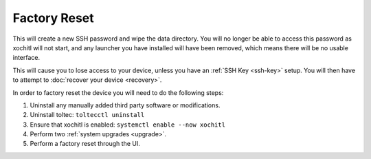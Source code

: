 =============
Factory Reset
=============

.. raw:: html

    <div class="warning">
        ⚠️ Never perform the built-in factory reset with xochitl disabled. ⚠️

This will create a new SSH password and wipe the data directory. You will no longer be able to access this password as xochitl will not start, and any launcher you have installed will have been removed, which means there will be no usable interface.

This will cause you to lose access to your device, unless you have an :ref:`SSH Key <ssh-key>` setup. You will then have to attempt to :doc:`recover your device <recovery>`.

.. raw:: html

    </div>

In order to factory reset the device you will need to do the following steps:

1. Uninstall any manually added third party software or modifications.
2. Uninstall toltec: ``toltecctl uninstall``
3. Ensure that xochitl is enabled: ``systemctl enable --now xochitl``
4. Perform two :ref:`system upgrades <upgrade>`.
5. Perform a factory reset through the UI.
